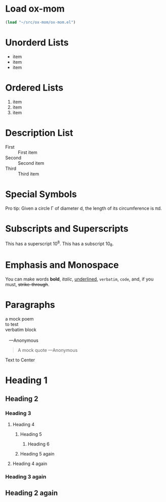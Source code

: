 * Load ox-mom
#+begin_src emacs-lisp
  (load "~/src/ox-mom/ox-mom.el")
#+end_src
* Unorderd Lists
- item
- item
- item
* Ordered Lists
1. item
2. item
3. item
* Description List
- First :: First item
- Second :: Second item
- Third :: Third item
* Special Symbols
Pro tip: Given a circle \Gamma of diameter d, the length of its
circumference is \pi{}d.
* Subscripts and Superscripts
This has a superscript 10^8.
This has a subscript 10_8.
* Emphasis and Monospace
You can make words *bold*, /italic/, _underlined_, =verbatim=, ~code~, and, if you must, +strike-through+.
* Paragraphs
#+BEGIN_VERSE
  a mock poem
  to test
  verbatim block

     ---Anonymous
#+END_VERSE
#+BEGIN_QUOTE
A mock quote
   ---Anonymous
#+END_QUOTE
#+BEGIN_CENTER
Text to Center
#+END_CENTER
* Heading 1
** Heading 2
*** Heading 3
**** Heading 4
***** Heading 5
****** Heading 6
***** Heading 5 again
**** Heading 4 again
*** Heading 3 again
** Heading 2 again
